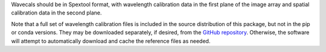 Wavecals should be in Spextool format, with wavelength calibration data
in the first plane of the image array and spatial calibration data in
the second plane.

Note that a full set of wavelength calibration files is included in the
source distribution of this package, but not in the pip or conda versions.
They may be downloaded separately, if desired, from the
`GitHub repository <https://github.com/SOFIA-USRA/sofia_redux>`__.
Otherwise, the software will attempt to automatically download and 
cache the reference files as needed.
